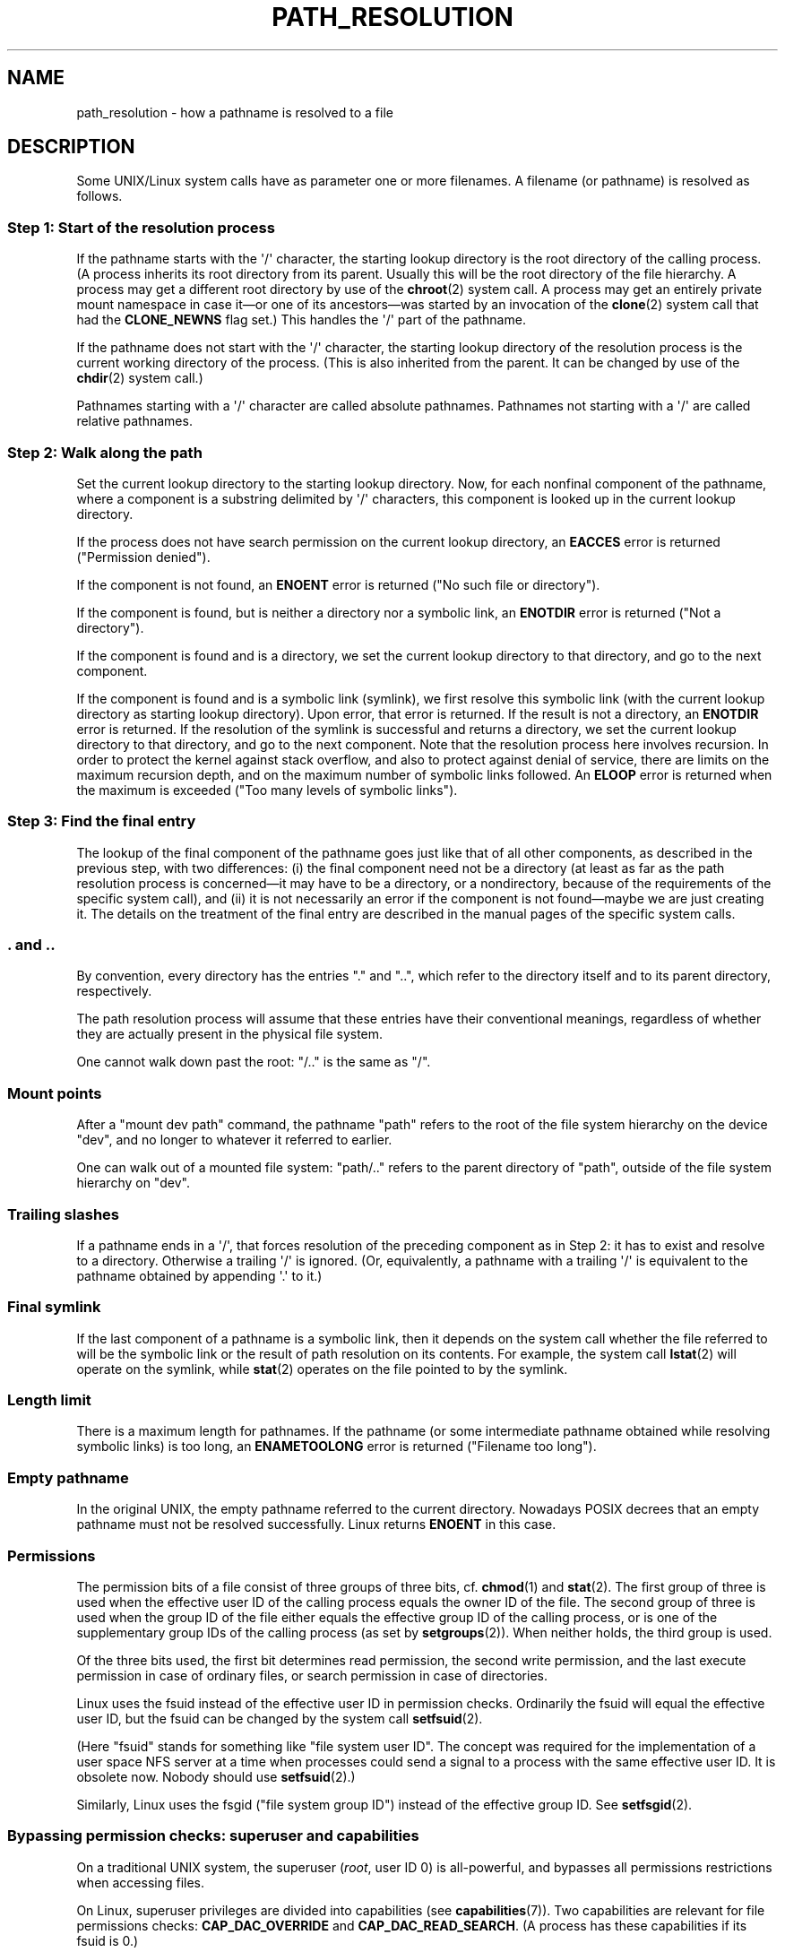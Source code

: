 .\" Copyright (C) 2003 Andries Brouwer (aeb@cwi.nl)
.\"
.\" Permission is granted to make and distribute verbatim copies of this
.\" manual provided the copyright notice and this permission notice are
.\" preserved on all copies.
.\"
.\" Permission is granted to copy and distribute modified versions of this
.\" manual under the conditions for verbatim copying, provided that the
.\" entire resulting derived work is distributed under the terms of a
.\" permission notice identical to this one.
.\"
.\" Since the Linux kernel and libraries are constantly changing, this
.\" manual page may be incorrect or out-of-date.  The author(s) assume no
.\" responsibility for errors or omissions, or for damages resulting from
.\" the use of the information contained herein.  The author(s) may not
.\" have taken the same level of care in the production of this manual,
.\" which is licensed free of charge, as they might when working
.\" professionally.
.\"
.\" Formatted or processed versions of this manual, if unaccompanied by
.\" the source, must acknowledge the copyright and authors of this work.
.\"
.TH PATH_RESOLUTION 7 2009-12-05 "Linux" "Linux Programmer's Manual"
.SH NAME
path_resolution \- how a pathname is resolved to a file
.SH DESCRIPTION
Some UNIX/Linux system calls have as parameter one or more filenames.
A filename (or pathname) is resolved as follows.
.SS "Step 1: Start of the resolution process"
If the pathname starts with the \(aq/\(aq character,
the starting lookup directory
is the root directory of the calling process.
(A process inherits its
root directory from its parent.
Usually this will be the root directory
of the file hierarchy.
A process may get a different root directory
by use of the
.BR chroot (2)
system call.
A process may get an entirely private mount namespace in case
it\(emor one of its ancestors\(emwas started by an invocation of the
.BR clone (2)
system call that had the
.B CLONE_NEWNS
flag set.)
This handles the \(aq/\(aq part of the pathname.

If the pathname does not start with the \(aq/\(aq character, the
starting lookup directory of the resolution process is the current working
directory of the process.
(This is also inherited from the parent.
It can be changed by use of the
.BR chdir (2)
system call.)

Pathnames starting with a \(aq/\(aq character are called absolute pathnames.
Pathnames not starting with a \(aq/\(aq are called relative pathnames.
.SS "Step 2: Walk along the path"
Set the current lookup directory to the starting lookup directory.
Now, for each nonfinal component of the pathname, where a component
is a substring delimited by \(aq/\(aq characters, this component is looked up
in the current lookup directory.

If the process does not have search permission on
the current lookup directory,
an
.B EACCES
error is returned ("Permission denied").

If the component is not found, an
.B ENOENT
error is returned
("No such file or directory").

If the component is found, but is neither a directory nor a symbolic link,
an
.B ENOTDIR
error is returned ("Not a directory").

If the component is found and is a directory, we set the
current lookup directory to that directory, and go to the
next component.

If the component is found and is a symbolic link (symlink), we first
resolve this symbolic link (with the current lookup directory
as starting lookup directory).
Upon error, that error is returned.
If the result is not a directory, an
.B ENOTDIR
error is returned.
If the resolution of the symlink is successful and returns a directory,
we set the current lookup directory to that directory, and go to
the next component.
Note that the resolution process here involves recursion.
In order to protect the kernel against stack overflow, and also
to protect against denial of service, there are limits on the
maximum recursion depth, and on the maximum number of symbolic links
followed.
An
.B ELOOP
error is returned when the maximum is
exceeded ("Too many levels of symbolic links").
.\"
.\" presently: max recursion depth during symlink resolution: 5
.\" max total number of symbolic links followed: 40
.\" _POSIX_SYMLOOP_MAX is 8
.SS "Step 3: Find the final entry"
The lookup of the final component of the pathname goes just like
that of all other components, as described in the previous step,
with two differences: (i) the final component need not be a
directory (at least as far as the path resolution process is
concerned\(emit may have to be a directory, or a nondirectory, because of
the requirements of the specific system call), and (ii) it
is not necessarily an error if the component is not found\(emmaybe
we are just creating it.
The details on the treatment
of the final entry are described in the manual pages of the specific
system calls.
.SS ". and .."
By convention, every directory has the entries "." and "..",
which refer to the directory itself and to its parent directory,
respectively.

The path resolution process will assume that these entries have
their conventional meanings, regardless of whether they are
actually present in the physical file system.

One cannot walk down past the root: "/.." is the same as "/".
.SS "Mount points"
After a "mount dev path" command, the pathname "path" refers to
the root of the file system hierarchy on the device "dev", and no
longer to whatever it referred to earlier.

One can walk out of a mounted file system: "path/.." refers to
the parent directory of "path",
outside of the file system hierarchy on "dev".
.SS "Trailing slashes"
If a pathname ends in a \(aq/\(aq, that forces resolution of the preceding
component as in Step 2: it has to exist and resolve to a directory.
Otherwise a trailing \(aq/\(aq is ignored.
(Or, equivalently, a pathname with a trailing \(aq/\(aq is equivalent to
the pathname obtained by appending \(aq.\(aq to it.)
.SS "Final symlink"
If the last component of a pathname is a symbolic link, then it
depends on the system call whether the file referred to will be
the symbolic link or the result of path resolution on its contents.
For example, the system call
.BR lstat (2)
will operate on the symlink, while
.BR stat (2)
operates on the file pointed to by the symlink.
.SS "Length limit"
There is a maximum length for pathnames.
If the pathname (or some
intermediate pathname obtained while resolving symbolic links)
is too long, an
.B ENAMETOOLONG
error is returned ("Filename too long").
.SS "Empty pathname"
In the original UNIX, the empty pathname referred to the current directory.
Nowadays POSIX decrees that an empty pathname must not be resolved
successfully.
Linux returns
.B ENOENT
in this case.
.SS "Permissions"
The permission bits of a file consist of three groups of three bits, cf.\&
.BR chmod (1)
and
.BR stat (2).
The first group of three is used when the effective user ID of
the calling process equals the owner ID of the file.
The second group
of three is used when the group ID of the file either equals the
effective group ID of the calling process, or is one of the
supplementary group IDs of the calling process (as set by
.BR setgroups (2)).
When neither holds, the third group is used.

Of the three bits used, the first bit determines read permission,
the second write permission, and the last execute permission
in case of ordinary files, or search permission in case of directories.

Linux uses the fsuid instead of the effective user ID in permission checks.
Ordinarily the fsuid will equal the effective user ID, but the fsuid can be
changed by the system call
.BR setfsuid (2).

(Here "fsuid" stands for something like "file system user ID".
The concept was required for the implementation of a user space
NFS server at a time when processes could send a signal to a process
with the same effective user ID.
It is obsolete now.
Nobody should use
.BR setfsuid (2).)

Similarly, Linux uses the fsgid ("file system group ID")
instead of the effective group ID.
See
.BR setfsgid (2).
.\" FIXME say something about file system mounted read-only ?
.SS "Bypassing permission checks: superuser and capabilities"
On a traditional UNIX system, the superuser
.RI ( root ,
user ID 0) is all-powerful, and bypasses all permissions restrictions
when accessing files.
.\" (but for exec at least one x bit must be set) -- AEB
.\" but there is variation across systems on this point: for
.\" example, HP-UX and Tru64 are as described by AEB.  However,
.\" on some implementations (e.g., Solaris, FreeBSD),
.\" access(X_OK) by superuser will report success, regardless
.\" of the file's execute permission bits. -- MTK (Oct 05)

On Linux, superuser privileges are divided into capabilities (see
.BR capabilities (7)).
Two capabilities are relevant for file permissions checks:
\fBCAP_DAC_OVERRIDE\fP and \fBCAP_DAC_READ_SEARCH\fP.
(A process has these capabilities if its fsuid is 0.)

The \fBCAP_DAC_OVERRIDE\fP capability overrides all permission checking,
but only grants execute permission when at least one
of the file's three execute permission bits is set.

The \fBCAP_DAC_READ_SEARCH\fP capability grants read and search permission
on directories, and read permission on ordinary files.
.\" FIXME say something about immutable files
.\" FIXME say something about ACLs
.SH "SEE ALSO"
.BR readlink (2),
.BR capabilities (7),
.BR credentials (7),
.BR symlink (7)
.SH COLOPHON
This page is part of release 3.40 of the Linux
.I man-pages
project.
A description of the project,
and information about reporting bugs,
can be found at
http://www.kernel.org/doc/man-pages/.
